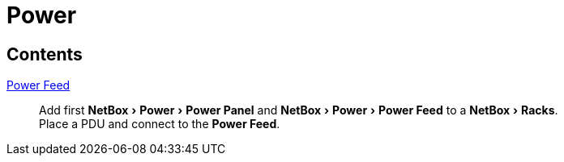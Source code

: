 = Power
:autor:         WOLfgang Schricker
:email:         time@wols.org
:experimental:
:lang:          en
// NO empty line before!

ifdef::env-github[]
link:https://wols.github.io/awesome-netbox/netbox/Power/index.html[]
endif::[]
ifndef::env-github[]

== Contents

xref:first_power-feed.adoc[Power Feed]::
    Add first menu:NetBox[Power > Power Panel] and menu:NetBox[Power > Power Feed] to a menu:NetBox[Racks]. +
    Place a PDU and connect to the btn:[Power Feed].

endif::[]

// awesome-netbox/modules/Power/index.adoc
